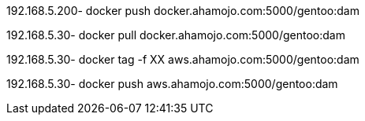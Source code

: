 192.168.5.200- docker push docker.ahamojo.com:5000/gentoo:dam

192.168.5.30-  docker pull docker.ahamojo.com:5000/gentoo:dam
 
192.168.5.30-  docker tag -f XX aws.ahamojo.com:5000/gentoo:dam

192.168.5.30-  docker push aws.ahamojo.com:5000/gentoo:dam

